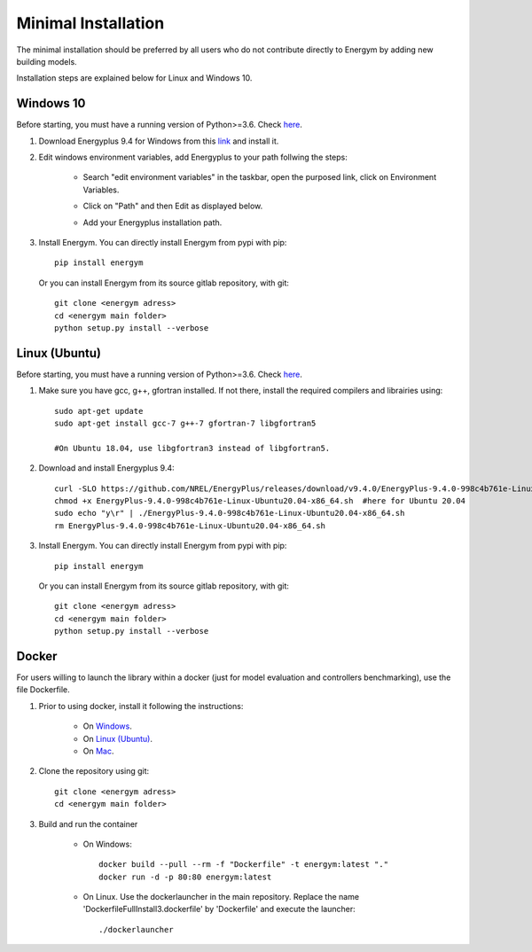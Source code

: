 .. _install_min:

Minimal Installation
********************

The minimal installation should be preferred by all users who do not contribute directly to Energym by adding new building models.

Installation steps are explained below for Linux and Windows 10.


Windows 10
--------------------------

Before starting, you must have a running version of Python>=3.6. Check `here <https://www.python.org/downloads/>`_.

1. Download Energyplus 9.4 for Windows from this  `link <https://energyplus.net/downloads>`_ and install it.

2. Edit windows environment variables, add Energyplus to your path follwing the steps:

    - Search "edit environment variables" in the taskbar, open the purposed link, click on Environment Variables.

    .. image:: images/env_var_windows1.PNG

    - Click on "Path" and then Edit as displayed below.
    
    .. image:: images/env_var_windows2.PNG

    - Add your Energyplus installation path.

    .. image:: images/env_var_windows3.PNG


3. Install Energym. You can directly install Energym from pypi with pip::

    pip install energym


   Or you can install Energym from its source gitlab repository, with git::

    git clone <energym adress>
    cd <energym main folder>
    python setup.py install --verbose




Linux (Ubuntu)
--------------------------

Before starting, you must have a running version of Python>=3.6. Check `here <https://www.python.org/downloads/>`_.

1. Make sure you have gcc, g++, gfortran installed. If not there, install the required compilers and librairies using::
    
    sudo apt-get update
    sudo apt-get install gcc-7 g++-7 gfortran-7 libgfortran5

    #On Ubuntu 18.04, use libgfortran3 instead of libgfortran5.

2. Download and install Energyplus 9.4::

    curl -SLO https://github.com/NREL/EnergyPlus/releases/download/v9.4.0/EnergyPlus-9.4.0-998c4b761e-Linux-Ubuntu20.04-x86_64.sh
    chmod +x EnergyPlus-9.4.0-998c4b761e-Linux-Ubuntu20.04-x86_64.sh  #here for Ubuntu 20.04
    sudo echo "y\r" | ./EnergyPlus-9.4.0-998c4b761e-Linux-Ubuntu20.04-x86_64.sh
    rm EnergyPlus-9.4.0-998c4b761e-Linux-Ubuntu20.04-x86_64.sh

3. Install Energym. You can directly install Energym from pypi with pip::

    pip install energym


   Or you can install Energym from its source gitlab repository, with git::

    git clone <energym adress>
    cd <energym main folder>
    python setup.py install --verbose







Docker
--------------------------
For users willing to launch the library within a docker (just for model evaluation and controllers benchmarking), use the file Dockerfile. 

1. Prior to using docker, install it following the instructions:

    - On `Windows <https://docs.docker.com/docker-for-windows/install/>`_. 

    - On `Linux (Ubuntu) <https://docs.docker.com/engine/install/ubuntu/>`_. 

    - On `Mac <https://docs.docker.com/docker-for-mac/install/>`_. 

2. Clone the repository using git::
    
    git clone <energym adress>
    cd <energym main folder>

3. Build and run the container

    - On Windows::
        
        docker build --pull --rm -f "Dockerfile" -t energym:latest "."
        docker run -d -p 80:80 energym:latest

    - On Linux. Use the dockerlauncher in the main repository. Replace the name 'DockerfileFullInstall3.dockerfile' by 'Dockerfile' and execute the launcher::
        
        ./dockerlauncher




